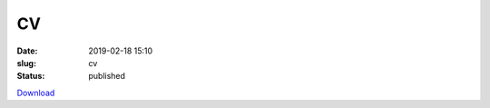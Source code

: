 CV
##
:date: 2019-02-18 15:10
:slug: cv
:status: published

Download_

.. _Download: ../pdf/CV_Mohanan_AshwinVishnu.pdf

.. raw:: html

    <object width="100%" height="720px" data="../pdf/CV_Mohanan_AshwinVishnu.pdf" type="application/pdf">
        <embed src="../pdf/CV_Mohanan_AshwinVishnu.pdf" type="application/pdf" />
    </object>
